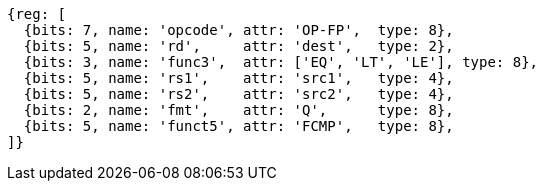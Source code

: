 //## 14.4 Quad-Precision Floating-Point Compare Instructions

[wavedrom, ,]
....
{reg: [
  {bits: 7, name: 'opcode', attr: 'OP-FP',  type: 8},
  {bits: 5, name: 'rd',     attr: 'dest',   type: 2},
  {bits: 3, name: 'func3',  attr: ['EQ', 'LT', 'LE'], type: 8},
  {bits: 5, name: 'rs1',    attr: 'src1',   type: 4},
  {bits: 5, name: 'rs2',    attr: 'src2',   type: 4},
  {bits: 2, name: 'fmt',    attr: 'Q',      type: 8},
  {bits: 5, name: 'funct5', attr: 'FCMP',   type: 8},
]}
....

